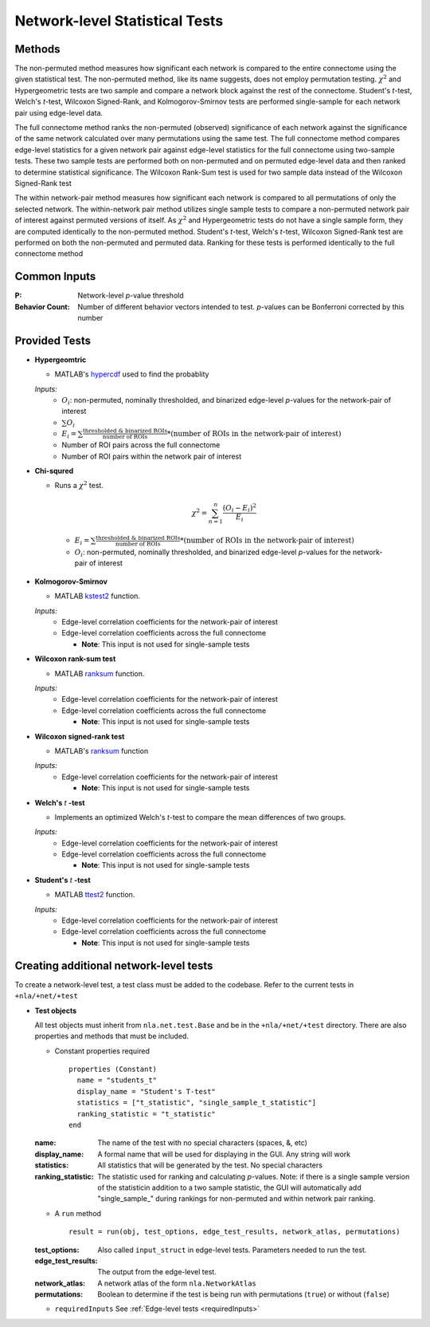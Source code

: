 Network-level Statistical Tests
======================================

Methods
--------------------------

The non-permuted method measures how significant each network is compared to the entire connectome using
the given statistical test. The non-permuted method, like its name suggests, does not employ permutation testing. 
:math:`\chi^2`  and Hypergeometric tests are two sample and compare a network block against the rest of the connectome. 
Student's *t*-test, Welch's *t*-test, Wilcoxon Signed-Rank, and Kolmogorov-Smirnov tests are performed single-sample for each network pair using edge-level data.

The full connectome method ranks the non-permuted (observed) significance of each network against the
significance of the same network calculated over many permutations using the same test. The full connectome method compares edge-level statistics 
for a given network pair against edge-level statistics for the full connectome using two-sample tests. 
These two sample tests are performed both on non-permuted and on permuted edge-level data and then ranked to determine statistical significance. 
The Wilcoxon Rank-Sum test is used for two sample data instead of the Wilcoxon Signed-Rank test

The within network-pair method measures how significant each network is compared to all permutations of
only the selected network. The within-network pair method utilizes single sample tests to compare a non-permuted network pair of interest against permuted versions of itself. 
As :math:`\chi^2`  and Hypergeometric tests do not have a single sample form, they are computed identically to the non-permuted method. Student's *t*-test, Welch's *t*-test, 
Wilcoxon Signed-Rank test are performed on both the non-permuted and permuted data. Ranking for these tests is performed identically to the full connectome method

Common Inputs
------------------------

:P: Network-level *p*-value threshold
:Behavior Count: Number of different behavior vectors intended to test. *p*-values can be Bonferroni corrected by this number

Provided Tests
---------------------------

* **Hypergeomtric**

  * MATLAB's `hypercdf <https://www.mathworks.com/help/stats/hygecdf.html>`_ used to find the probablity

  *Inputs:*
    * :math:`O_i`: non-permuted, nominally thresholded, and binarized edge-level *p*-values for the network-pair of interest
    * :math:`\sum_{}O_i`
    * :math:`\textstyle E_i = \sum_{}\frac{\text{thresholded & binarized ROIs}}{\text{number of ROIs}} \scriptstyle * (\text{number of ROIs in the network-pair of interest})`
    * Number of ROI pairs across the full connectome
    * Number of ROI pairs within the network pair of interest
  
* **Chi-squred**

  * Runs a :math:`\chi^2`  test. 

  .. math:: 
    
    \chi^2 = \sum_{n=1}^n \frac{(O_i - E_i)^2}{E_i}
    
  ..
    
    * :math:`\textstyle E_i = \sum_{}\frac{\text{thresholded & binarized ROIs}}{\text{number of ROIs}} \scriptstyle * (\text{number of ROIs in the network-pair of interest})`
    * :math:`O_i`: non-permuted, nominally thresholded, and binarized edge-level *p*-values for the network-pair of interest

* **Kolmogorov-Smirnov**
  
  * MATLAB `kstest2 <https://www.mathworks.com/help/stats/kstest2.html>`_ function.
  
  *Inputs:*
    * Edge-level correlation coefficients for the network-pair of interest
    * Edge-level correlation coefficients across the full connectome
      
      * **Note**: This input is not used for single-sample tests

* **Wilcoxon rank-sum test**
  
  * MATLAB `ranksum <https://www.mathworks.com/help/stats/ranksum.html>`_ function.

  *Inputs:*
    * Edge-level correlation coefficients for the network-pair of interest
    * Edge-level correlation coefficients across the full connectome
      
      * **Note**: This input is not used for single-sample tests
  
* **Wilcoxon signed-rank test**

  * MATLAB's `ranksum <https://www.mathworks.com/help/stats/ranksum.html>`_ function

  *Inputs:*
    * Edge-level correlation coefficients for the network-pair of interest
      
      * **Note**: This input is not used for single-sample tests
  
* **Welch's** *t* **-test**
  
  * Implements an optimized Welch's *t*-test to compare the mean differences of two groups.

  *Inputs:*
    * Edge-level correlation coefficients for the network-pair of interest
    * Edge-level correlation coefficients across the full connectome
      
      * **Note**: This input is not used for single-sample tests

* **Student's** *t* **-test**
  
  * MATLAB `ttest2 <https://www.mathworks.com/help/stats/ttest2.html>`_ function.

  *Inputs:*
    * Edge-level correlation coefficients for the network-pair of interest
    * Edge-level correlation coefficients across the full connectome
      
      * **Note**: This input is not used for single-sample tests

Creating additional network-level tests
-----------------------------------------------------

To create a network-level test, a test class must be added to the codebase. Refer to the current tests in ``+nla/+net/+test``

* **Test objects**
  
  All test objects must inherit from ``nla.net.test.Base`` and be in the ``+nla/+net/+test`` directory. There are also properties and methods
  that must be included.

  * Constant properties required
    ::
    
      properties (Constant)
        name = "students_t"
        display_name = "Student's T-test"
        statistics = ["t_statistic", "single_sample_t_statistic"]
        ranking_statistic = "t_statistic"
      end

  
  :name: The name of the test with no special characters (spaces, &, etc)
  :display_name: A formal name that will be used for displaying in the GUI. Any string will work
  :statistics: All statistics that will be generated by the test. No special characters
  :ranking_statistic: The statistic used for ranking and calculating *p*-values. Note: if there is a single sample version of the statisticin addition to a two sample statistic, the GUI will automatically add "single_sample\_" during rankings for non-permuted and within network pair ranking.

  * A ``run`` method
  
    ::

      result = run(obj, test_options, edge_test_results, network_atlas, permutations)


  :test_options: Also called ``input_struct`` in edge-level tests. Parameters needed to run the test.
  :edge_test_results: The output from the edge-level test.
  :network_atlas: A network atlas of the form ``nla.NetworkAtlas``
  :permutations: Boolean to determine if the test is being run with permutations (``true``) or without (``false``)

  * ``requiredInputs`` See :ref:`Edge-level tests <requiredInputs>`
